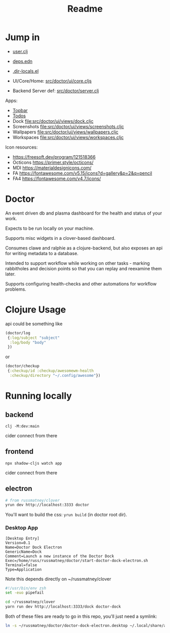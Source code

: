 #+TITLE: Readme
#+STARTUP: overview

* Jump in
- [[file:src/user.clj][user.clj]]
- [[file:deps.edn][deps.edn]]
- [[file:.dir-locals.el][.dir-locals.el]]

- UI/Core/Home:  [[file:src/doctor/ui/core.cljs][src/doctor/ui/core.cljs]]
- Backend Server def: [[file:src/doctor/server.clj][src/doctor/server.clj]]

Apps:

- [[file:src/doctor/ui/views/topbar.cljc][Topbar]]
- [[file:src/doctor/ui/views/todos.cljc][Todos]]
- Dock file:src/doctor/ui/views/dock.cljc
- Screenshots file:src/doctor/ui/views/screenshots.cljc
- Wallpapers file:src/doctor/ui/views/wallpapers.cljc
- Workspaces file:src/doctor/ui/views/workspaces.cljc

Icon resources:

- https://freesoft.dev/program/121518366
- Octicons https://primer.style/octicons/
- MDI https://materialdesignicons.com/
- FA https://fontawesome.com/v5.15/icons?d=gallery&p=2&q=pencil
- FA4 https://fontawesome.com/v4.7/icons/
* Doctor

An event driven db and plasma dashboard for the health and status of your work.

Expects to be run locally on your machine.

Supports misc widgets in a clover-based dashboard.

Consumes clawe and ralphie as a clojure-backend, but also exposes an api for
writing metadata to a database.

Intended to support workflow while working on other tasks - marking rabbitholes
and decision points so that you can replay and reexamine them later.

Supports configuring health-checks and other automations for workflow problems.

* Clojure Usage
api could be something like

#+begin_src clojure
(doctor/log
 {:log/subject "subject"
  :log/body "body"
 })
#+end_src

or

#+begin_src clojure
(doctor/checkup
 {:checkup/id :checkup/awesomewm-health
  :checkup/directory "~/.config/awesome"})
#+end_src

* Running locally
** backend
#+begin_src
clj -M:dev:main
#+end_src

cider connect from there
** frontend
#+begin_src
npx shadow-cljs watch app
#+end_src

cider connect from there
** electron
#+begin_src sh
# from russmatney/clover
yrun dev http://localhost:3333 doctor
#+end_src

You'll want to build the css: ~yrun build~ (in doctor root dir).
*** Desktop App
#+begin_src doctor-dock-electron.desktop
[Desktop Entry]
Version=0.1
Name=Doctor Dock Electron
GenericName=Dock
Comment=Launch a new instance of the Doctor Dock
Exec=/home/russ/russmatney/doctor/start-doctor-dock-electron.sh
Terminal=false
Type=Application
#+end_src

Note this depends directly on ~/russmatney/clover

#+begin_src sh
#!/usr/bin/env zsh
set -euo pipefail

cd ~/russmatney/clover
yarn run dev http://localhost:3333/dock doctor-dock
#+end_src

Both of these files are ready to go in this repo, you'll just need a symlink:

#+begin_src sh
ln -s ~/russmatney/doctor/doctor-dock-electron.desktop ~/.local/share/applications/.
#+end_src
